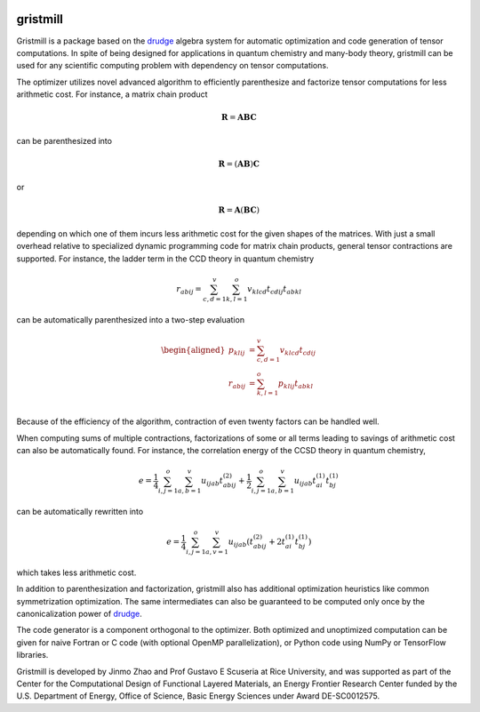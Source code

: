 .. image:: https://travis-ci.org/tschijnmo/gristmill.svg?branch=master
    :target: https://travis-ci.org/tschijnmo/gristmill

.. image:: https://coveralls.io/repos/github/tschijnmo/gristmill/badge.svg?branch=master
    :target: https://coveralls.io/github/tschijnmo/gristmill?branch=master


gristmill
~~~~~~~~~


Gristmill is a package based on the `drudge`_ algebra system for automatic
optimization and code generation of tensor computations.  In spite of being
designed for applications in quantum chemistry and many-body theory, gristmill
can be used for any scientific computing problem with dependency on tensor
computations.


The optimizer utilizes novel advanced algorithm to efficiently parenthesize and
factorize tensor computations for less arithmetic cost.  For instance, a matrix
chain product

.. math::

    \mathbf{R} = \mathbf{A} \mathbf{B} \mathbf{C}

can be parenthesized into

.. math::

    \mathbf{R} = \left( \mathbf{A} \mathbf{B} \right) \mathbf{C}

or

.. math::

    \mathbf{R} = \mathbf{A} \left( \mathbf{B} \mathbf{C} \right)

depending on which one of them incurs less arithmetic cost for the given shapes
of the matrices.  With just a small overhead relative to specialized dynamic
programming code for matrix chain products, general tensor contractions are
supported.  For instance, the ladder term in the CCD theory in quantum chemistry

.. math::

    r_{abij} = \sum_{c,d=1}^v \sum_{k,l=1}^o v_{klcd} t_{cdij} t_{abkl}

can be automatically parenthesized into a two-step evaluation

.. math::

    \begin{aligned}
        p_{klij} &= \sum_{c,d=1}^v v_{klcd} t_{cdij}\\
        r_{abij} &= \sum_{k,l=1}^o p_{klij} t_{abkl}\\
    \end{aligned}

Because of the efficiency of the algorithm, contraction of even twenty factors
can be handled well.


When computing sums of multiple contractions, factorizations of some or all
terms leading to savings of arithmetic cost can also be automatically found.
For instance, the correlation energy of the CCSD theory in quantum chemistry,

.. math::

    e = \frac{1}{4} \sum_{i,j=1}^o \sum_{a,b=1}^{v} u_{ijab} t^{(2)}_{abij}
    + \frac{1}{2} \sum_{i,j=1}^o \sum_{a,b=1}^v u_{ijab} t^{(1)}_{ai} t^{(1)}_{bj}

can be automatically rewritten into

.. math::

    e = \frac{1}{4} \sum_{i,j=1}^o \sum_{a,v=1}^v u_{ijab} \left(
        t^{(2)}_{abij} + 2 t^{(1)}_{ai} t^{(1)}_{bj}
    \right)

which takes less arithmetic cost.

In addition to parenthesization and factorization, gristmill also has additional
optimization heuristics like common symmetrization optimization.  The same
intermediates can also be guaranteed to be computed only once by the
canonicalization power of `drudge`_.


The code generator is a component orthogonal to the optimizer.  Both optimized
and unoptimized computation can be given for naive Fortran or C code (with
optional OpenMP parallelization), or Python code using NumPy or TensorFlow
libraries.


Gristmill is developed by Jinmo Zhao and Prof Gustavo E Scuseria at Rice
University, and was supported as part of the Center for the Computational Design
of Functional Layered Materials, an Energy Frontier Research Center funded by
the U.S. Department of Energy, Office of Science, Basic Energy Sciences under
Award DE-SC0012575.


.. _drudge: https://github.com/tschijnmo/drudge

